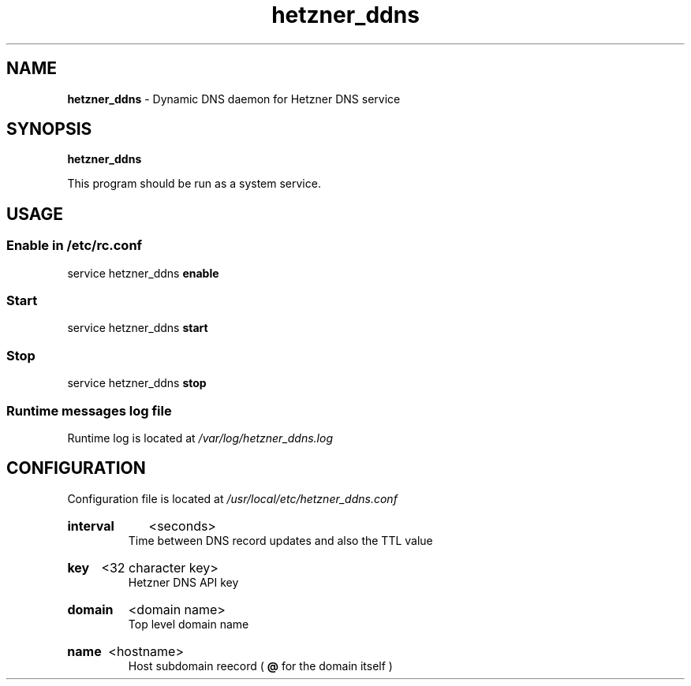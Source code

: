 .\" Manual for hetzner_ddns.
.TH "hetzner_ddns" 1 "16 May 2021" "hetzner_ddns 0.1" "Hetzner DDNS Manual"
.SH NAME
.B hetzner_ddns
\- Dynamic DNS daemon for Hetzner DNS service
.SH SYNOPSIS
.B hetzner_ddns
.P
This program should be run as a system service. 
.SH USAGE
.SS Enable in /etc/rc.conf
service hetzner_ddns
.B enable
.SS Start
service hetzner_ddns
.B start
.SS Stop
service hetzner_ddns
.B stop
.SS Runtime messages log file
Runtime log is located at
.I /var/log/hetzner_ddns.log 
.SH CONFIGURATION
Configuration file is located at 
.I /usr/local/etc/hetzner_ddns.conf
.HP
.B interval
<seconds>
.br
Time between DNS record updates and also the TTL value
.HP
.B key
<32 character key>
.br
Hetzner DNS API key
.HP
.B domain
<domain name>
.br
Top level domain name
.HP
.B name
<hostname>
.br
Host subdomain reecord (
.B @
for the domain itself )
